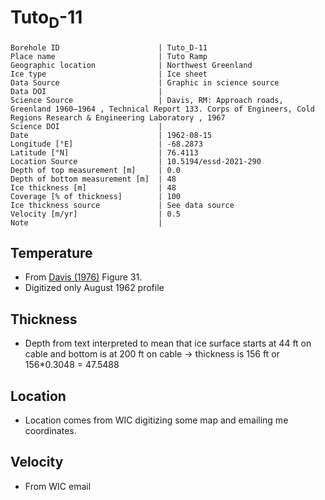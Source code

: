 * Tuto_D-11
:PROPERTIES:
:header-args:jupyter-python+: :session ds :kernel ds
:clearpage: t
:END:

#+NAME: ingest_meta
#+BEGIN_SRC bash :results verbatim :exports results
cat meta.bsv | sed 's/|/@| /' | column -s"@" -t
#+END_SRC

#+RESULTS: ingest_meta
#+begin_example
Borehole ID                      | Tuto_D-11
Place name                       | Tuto Ramp
Geographic location              | Northwest Greenland
Ice type                         | Ice sheet
Data Source                      | Graphic in science source
Data DOI                         | 
Science Source                   | Davis, RM: Approach roads, Greenland 1960–1964 , Technical Report 133. Corps of Engineers, Cold Regions Research & Engineering Laboratory , 1967 
Science DOI                      | 
Date                             | 1962-08-15
Longitude [°E]                   | -68.2873
Latitude [°N]                    | 76.4113
Location Source                  | 10.5194/essd-2021-290
Depth of top measurement [m]     | 0.0
Depth of bottom measurement [m]  | 48
Ice thickness [m]                | 48
Coverage [% of thickness]        | 100
Ice thickness source             | See data source
Velocity [m/yr]                  | 0.5
Note                             | 
#+end_example

** Temperature

+ From [[citet:davis_1967][Davis (1976)]] Figure 31.
+ Digitized only August 1962 profile

[[./davis_1967_fig31.png]]


** Thickness

+ Depth from text interpreted to mean that ice surface starts at 44 ft on cable and bottom is at 200 ft on cable -> thickness is 156 ft or 156*0.3048 = 47.5488

** Location

+ Location comes from WIC digitizing some map and emailing me coordinates.

** Velocity

+ From WIC email

** Data                                                 :noexport:

#+BEGIN_SRC python :exports none :results none
import numpy as np
import pandas as pd
df = pd.read_csv('data_ft.csv')
df['d'] = (df['d'] - 44) * 0.3048 # ft to m
df.to_csv('data.csv', index=False)
#+END_SRC

#+NAME: ingest_data
#+BEGIN_SRC bash :exports results
cat data.csv
#+END_SRC

#+RESULTS: ingest_data
|                   t |                   d |
|   3.940685231875971 |  -4.112656789034052 |
|  1.7194682278483704 | -1.0566157361570736 |
|  -4.331200505902371 |   2.100173922858703 |
|  -8.676076769497335 |  4.9211348947451485 |
| -10.897172696584866 |    8.01075881633506 |
| -11.519841130122405 |  11.335462818915508 |
| -11.373398571109496 |  15.533321408032233 |
| -11.000360518758287 |   21.88048359477672 |
| -10.847016574161472 |  27.992565700530676 |
| -10.734293942957647 |  34.977802392820905 |
| -10.652899969996565 |   39.34357532550231 |
|  -10.53557641507014 |   47.60496102888403 |

